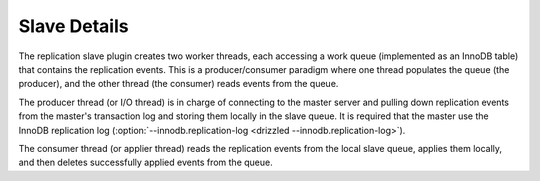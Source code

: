 Slave Details
*************

The replication slave plugin creates two worker threads, each accessing a
work queue (implemented as an InnoDB table) that contains the replication
events. This is a producer/consumer paradigm where one thread populates the
queue (the producer), and the other thread (the consumer) reads events from
the queue.

The producer thread (or I/O thread) is in charge of connecting to the master
server and pulling down replication events from the master's transaction
log and storing them locally in the slave queue. It is required that the
master use the InnoDB replication log (:option:`--innodb.replication-log <drizzled --innodb.replication-log>`).

The consumer thread (or applier thread) reads the replication events from
the local slave queue, applies them locally, and then deletes successfully
applied events from the queue.
